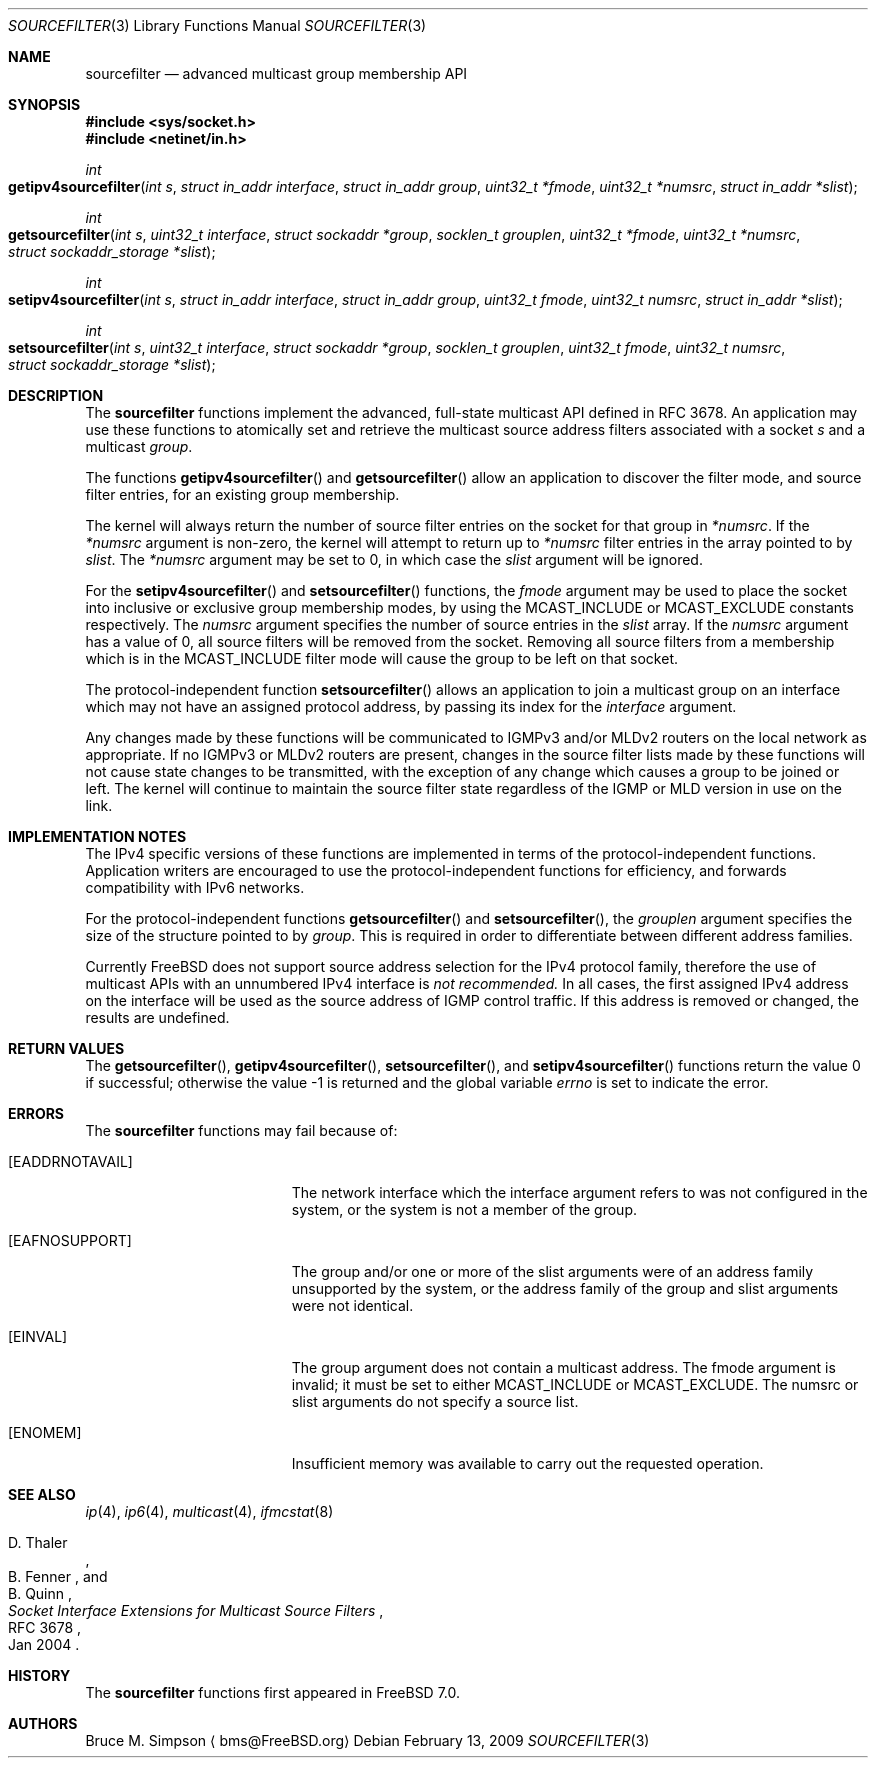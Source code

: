 .\" $MidnightBSD$
.\" Copyright (c) 2007-2009 Bruce Simpson.
.\" All rights reserved.
.\"
.\" Redistribution and use in source and binary forms, with or without
.\" modification, are permitted provided that the following conditions
.\" are met:
.\" 1. Redistributions of source code must retain the above copyright
.\"    notice, this list of conditions and the following disclaimer.
.\" 2. Redistributions in binary form must reproduce the above copyright
.\"    notice, this list of conditions and the following disclaimer in the
.\"    documentation and/or other materials provided with the distribution.
.\"
.\" THIS SOFTWARE IS PROVIDED BY THE AUTHOR AND CONTRIBUTORS ``AS IS'' AND
.\" ANY EXPRESS OR IMPLIED WARRANTIES, INCLUDING, BUT NOT LIMITED TO, THE
.\" IMPLIED WARRANTIES OF MERCHANTABILITY AND FITNESS FOR A PARTICULAR PURPOSE
.\" ARE DISCLAIMED.  IN NO EVENT SHALL THE AUTHOR OR CONTRIBUTORS BE LIABLE
.\" FOR ANY DIRECT, INDIRECT, INCIDENTAL, SPECIAL, EXEMPLARY, OR CONSEQUENTIAL
.\" DAMAGES (INCLUDING, BUT NOT LIMITED TO, PROCUREMENT OF SUBSTITUTE GOODS
.\" OR SERVICES; LOSS OF USE, DATA, OR PROFITS; OR BUSINESS INTERRUPTION)
.\" HOWEVER CAUSED AND ON ANY THEORY OF LIABILITY, WHETHER IN CONTRACT, STRICT
.\" LIABILITY, OR TORT (INCLUDING NEGLIGENCE OR OTHERWISE) ARISING IN ANY WAY
.\" OUT OF THE USE OF THIS SOFTWARE, EVEN IF ADVISED OF THE POSSIBILITY OF
.\" SUCH DAMAGE.
.\"
.\" $FreeBSD: stable/10/lib/libc/net/sourcefilter.3 235286 2012-05-11 20:06:46Z gjb $
.\"
.Dd February 13, 2009
.Dt SOURCEFILTER 3
.Os
.Sh NAME
.Nm sourcefilter
.Nd advanced multicast group membership API
.Sh SYNOPSIS
.In sys/socket.h
.In netinet/in.h
.Ft int
.Fo getipv4sourcefilter
.Fa "int s"
.Fa "struct in_addr interface"
.Fa "struct in_addr group"
.Fa "uint32_t *fmode"
.Fa "uint32_t *numsrc"
.Fa "struct in_addr *slist"
.Fc
.Ft int
.Fo getsourcefilter
.Fa "int s"
.Fa "uint32_t interface"
.Fa "struct sockaddr *group"
.Fa "socklen_t grouplen"
.Fa "uint32_t *fmode"
.Fa "uint32_t *numsrc"
.Fa "struct sockaddr_storage *slist"
.Fc
.Ft int
.Fo setipv4sourcefilter
.Fa "int s"
.Fa "struct in_addr interface"
.Fa "struct in_addr group"
.Fa "uint32_t fmode"
.Fa "uint32_t numsrc"
.Fa "struct in_addr *slist"
.Fc
.Ft int
.Fo setsourcefilter
.Fa "int s"
.Fa "uint32_t interface"
.Fa "struct sockaddr *group"
.Fa "socklen_t grouplen"
.Fa "uint32_t fmode"
.Fa "uint32_t numsrc"
.Fa "struct sockaddr_storage *slist"
.Fc
.Sh DESCRIPTION
The
.Nm
functions implement the advanced, full-state multicast API
defined in RFC 3678.
An application may use these functions to atomically set and
retrieve the multicast source address filters associated with a socket
.Fa s
and a multicast
.Fa group .
.Pp
The functions
.Fn getipv4sourcefilter
and
.Fn getsourcefilter
allow an application to discover the filter mode, and
source filter entries,
for an existing group membership.
.Pp
The kernel will always return the number of source filter
entries on the socket for that group in
.Fa *numsrc .
If the
.Fa *numsrc
argument is non-zero, the kernel will attempt to return up to
.Fa *numsrc
filter entries in the array pointed to by
.Fa slist .
The
.Fa *numsrc
argument may be set to 0, in which case the
.Fa slist
argument will be ignored.
.Pp
For the
.Fn setipv4sourcefilter
and
.Fn setsourcefilter
functions,
the
.Fa fmode
argument may be used to place the socket into inclusive or exclusive
group membership modes, by using the
.Dv MCAST_INCLUDE
or
.Dv MCAST_EXCLUDE
constants respectively.
The
.Fa numsrc
argument specifies the number of source entries in the
.Fa slist
array.
If the
.Fa numsrc
argument has a value of 0,
all source filters will be removed from the socket.
Removing all source filters from a membership which is in the
.Dv MCAST_INCLUDE
filter mode will cause the group to be left on that socket.
.Pp
The protocol-independent function
.Fn setsourcefilter
allows an application to join a multicast group on an interface
which may not have an assigned protocol address,
by passing its index for the
.Fa interface
argument.
.Pp
Any changes made by these functions
will be communicated to IGMPv3 and/or MLDv2 routers
on the local network as appropriate.
If no IGMPv3 or MLDv2 routers are present, changes in the source filter
lists made by these functions will not cause
state changes to be transmitted, with the exception of any
change which causes a group to be joined or left.
The kernel will continue to maintain the source filter state
regardless of the IGMP or MLD version in use on the link.
.Sh IMPLEMENTATION NOTES
The IPv4 specific versions of these functions are implemented in terms
of the protocol-independent functions.
Application writers are encouraged to use the protocol-independent functions
for efficiency, and forwards compatibility with IPv6 networks.
.Pp
For the protocol-independent functions
.Fn getsourcefilter
and
.Fn setsourcefilter ,
the
.Fa grouplen
argument specifies the size of the structure pointed to by
.Fa group .
This is required in order to differentiate between different
address families.
.Pp
Currently
.Fx
does not support source address selection for the IPv4
protocol family, therefore the use of multicast APIs with
an unnumbered IPv4 interface is
.Em not recommended.
In all cases, the first assigned IPv4 address on the interface
will be used as the source address of IGMP control traffic.
If this address is removed or changed, the results are undefined.
.Sh RETURN VALUES
.Rv -std getsourcefilter getipv4sourcefilter setsourcefilter setipv4sourcefilter
.Sh ERRORS
The
.Nm
functions may fail because of:
.Bl -tag -width Er
.It Bq Er EADDRNOTAVAIL
The network interface which the
.Dv interface
argument refers to was not configured in the system,
or the system is not a member of the
.Dv group .
.It Bq Er EAFNOSUPPORT
The
.Dv group
and/or one or more of the
.Dv slist
arguments were of an address family unsupported by the system,
or the address family of the
.Dv group
and
.Dv slist
arguments were not identical.
.It Bq Er EINVAL
The
.Dv group
argument does not contain a multicast address.
The
.Dv fmode
argument is invalid; it must be set to either
.Dv MCAST_INCLUDE
or
.Dv MCAST_EXCLUDE .
The
.Dv numsrc
or
.Dv slist
arguments do not specify a source list.
.It Bq Er ENOMEM
Insufficient memory was available to carry out the requested
operation.
.El
.Sh SEE ALSO
.Xr ip 4 ,
.Xr ip6 4 ,
.Xr multicast 4 ,
.Xr ifmcstat 8
.Rs
.%A D. Thaler
.%A B. Fenner
.%A B. Quinn
.%T "Socket Interface Extensions for Multicast Source Filters"
.%N RFC 3678
.%D Jan 2004
.Re
.Sh HISTORY
The
.Nm
functions first appeared in
.Fx 7.0 .
.Sh AUTHORS
Bruce M. Simpson
.Aq bms@FreeBSD.org
